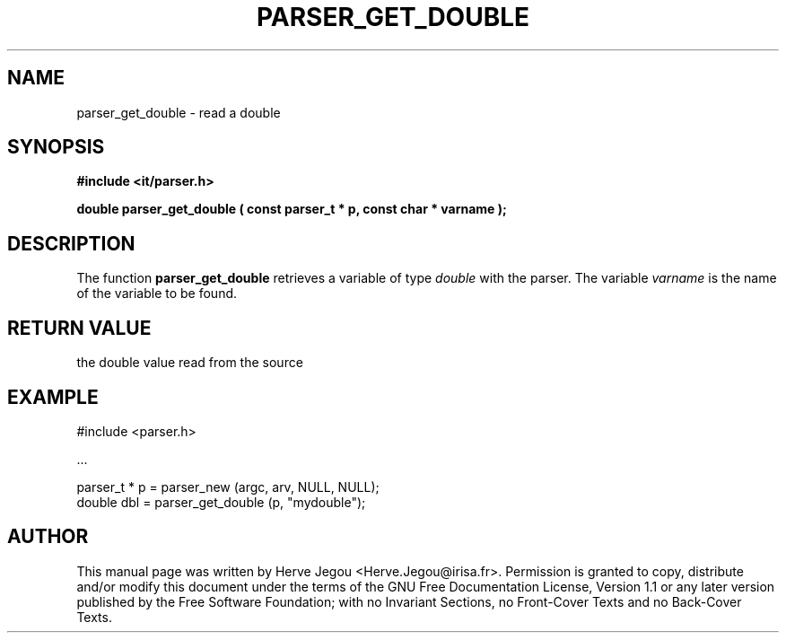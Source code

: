 .\" This manpage has been automatically generated by docbook2man 
.\" from a DocBook document.  This tool can be found at:
.\" <http://shell.ipoline.com/~elmert/comp/docbook2X/> 
.\" Please send any bug reports, improvements, comments, patches, 
.\" etc. to Steve Cheng <steve@ggi-project.org>.
.TH "PARSER_GET_DOUBLE" "3" "01 August 2006" "" ""

.SH NAME
parser_get_double \- read a double
.SH SYNOPSIS
.sp
\fB#include <it/parser.h>
.sp
double parser_get_double ( const parser_t * p, const char * varname
);
\fR
.SH "DESCRIPTION"
.PP
The function \fBparser_get_double\fR retrieves a variable of type \fIdouble\fR with the parser. The variable \fIvarname\fR is the name of the variable to be found.  
.SH "RETURN VALUE"
.PP
the double value read from the source
.SH "EXAMPLE"

.nf

#include <parser.h>

\&...

parser_t * p = parser_new (argc, arv, NULL, NULL);
double dbl   = parser_get_double (p, "mydouble");
.fi
.SH "AUTHOR"
.PP
This manual page was written by Herve Jegou <Herve.Jegou@irisa.fr>\&.
Permission is granted to copy, distribute and/or modify this
document under the terms of the GNU Free
Documentation License, Version 1.1 or any later version
published by the Free Software Foundation; with no Invariant
Sections, no Front-Cover Texts and no Back-Cover Texts.

